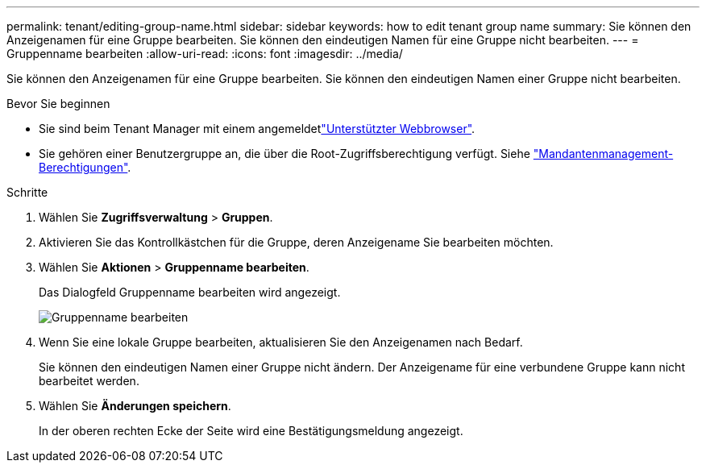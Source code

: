 ---
permalink: tenant/editing-group-name.html 
sidebar: sidebar 
keywords: how to edit tenant group name 
summary: Sie können den Anzeigenamen für eine Gruppe bearbeiten. Sie können den eindeutigen Namen für eine Gruppe nicht bearbeiten. 
---
= Gruppenname bearbeiten
:allow-uri-read: 
:icons: font
:imagesdir: ../media/


[role="lead"]
Sie können den Anzeigenamen für eine Gruppe bearbeiten. Sie können den eindeutigen Namen einer Gruppe nicht bearbeiten.

.Bevor Sie beginnen
* Sie sind beim Tenant Manager mit einem angemeldetlink:../admin/web-browser-requirements.html["Unterstützter Webbrowser"].
* Sie gehören einer Benutzergruppe an, die über die Root-Zugriffsberechtigung verfügt. Siehe link:tenant-management-permissions.html["Mandantenmanagement-Berechtigungen"].


.Schritte
. Wählen Sie *Zugriffsverwaltung* > *Gruppen*.
. Aktivieren Sie das Kontrollkästchen für die Gruppe, deren Anzeigename Sie bearbeiten möchten.
. Wählen Sie *Aktionen* > *Gruppenname bearbeiten*.
+
Das Dialogfeld Gruppenname bearbeiten wird angezeigt.

+
image::../media/edit_group_name.png[Gruppenname bearbeiten]

. Wenn Sie eine lokale Gruppe bearbeiten, aktualisieren Sie den Anzeigenamen nach Bedarf.
+
Sie können den eindeutigen Namen einer Gruppe nicht ändern. Der Anzeigename für eine verbundene Gruppe kann nicht bearbeitet werden.

. Wählen Sie *Änderungen speichern*.
+
In der oberen rechten Ecke der Seite wird eine Bestätigungsmeldung angezeigt.


